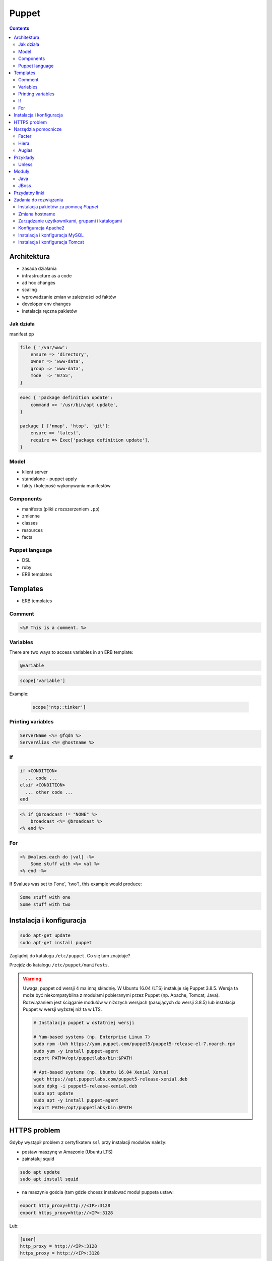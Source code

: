 Puppet
======

.. todo:: sprawdzić czy działają tematy związane z tworzeniem faktów
.. todo:: sprawdzić jak zachowa się to z Facterem
.. todo:: sprawdzić deklarowanie i używanie zmiennych
.. todo:: podzielić puppeta na osobne pliki per temat (zadanie do rozwiązania)
.. todo:: co z tematem odpalania jako user a nie root?
.. todo:: uspójnić wszędzie nazwy userów i grup (vagrant, ubuntu, www-data, myuser) wybrać jeden
.. todo:: błąd ze sprawdzaniem czy user i grupa www-data istnieją, kiedy wykorzystujemy moduł apache

.. contents::

Architektura
------------

* zasada działania
* infrastructure as a code
* ad hoc changes
* scaling
* wprowadzanie zmian w zależności od faktów
* developer env changes
* instalacja ręczna pakietów

Jak działa
^^^^^^^^^^
manifest.pp

.. code-block:: ruby

    file { '/var/www':
        ensure => 'directory',
        owner => 'www-data',
        group => 'www-data',
        mode  => '0755',
    }

.. code-block:: ruby

    exec { 'package definition update':
        command => '/usr/bin/apt update',
    }

    package { ['nmap', 'htop', 'git']:
        ensure => 'latest',
        require => Exec['package definition update'],
    }

Model
^^^^^
* klient server
* standalone - puppet apply
* fakty i kolejność wykonywania manifestów

Components
^^^^^^^^^^
* manifests (pliki z rozszerzeniem ``.pp``)
* zmienne
* classes
* resources
* facts

Puppet language
^^^^^^^^^^^^^^^
* DSL
* ruby
* ERB templates

Templates
---------
* ERB templates

Comment
^^^^^^^
.. code-block:: erb

    <%# This is a comment. %>

Variables
^^^^^^^^^
There are two ways to access variables in an ERB template:

.. code-block:: erb

    @variable

.. code-block:: erb

    scope['variable']

Example:

    .. code-block:: erb

        scope['ntp::tinker']

Printing variables
^^^^^^^^^^^^^^^^^^
.. code-block:: erb

    ServerName <%= @fqdn %>
    ServerAlias <%= @hostname %>

If
^^
.. code-block:: text

    if <CONDITION>
      ... code ...
    elsif <CONDITION>
      ... other code ...
    end

.. code-block:: erb

    <% if @broadcast != "NONE" %>
        broadcast <%= @broadcast %>
    <% end %>

For
^^^
.. code-block:: erb

    <% @values.each do |val| -%>
        Some stuff with <%= val %>
    <% end -%>

If $values was set to ['one', 'two'], this example would produce:

.. code-block:: text

    Some stuff with one
    Some stuff with two


Instalacja i konfiguracja
-------------------------
.. code-block:: console

    sudo apt-get update
    sudo apt-get install puppet

Zaglądnij do katalogu ``/etc/puppet``.
Co się tam znajduje?

Przejdź do katalogu ``/etc/puppet/manifests``.

.. warning:: Uwaga, puppet od wersji 4 ma inną składnię. W Ubuntu 16.04 (LTS) instaluje się Puppet 3.8.5. Wersja ta może być niekompatybilna z modułami pobieranymi przez Puppet (np. Apache, Tomcat, Java). Rozwiązaniem jest ściąganie modułów w niższych wersjach (pasujących do wersji 3.8.5) lub instalacja Puppet w wersji wyższej niż ta w LTS.

    .. code-block:: console

        # Instalacja puppet w ostatniej wersji

        # Yum-based systems (np. Enterprise Linux 7)
        sudo rpm -Uvh https://yum.puppet.com/puppet5/puppet5-release-el-7.noarch.rpm
        sudo yum -y install puppet-agent
        export PATH=/opt/puppetlabs/bin:$PATH

        # Apt-based systems (np. Ubuntu 16.04 Xenial Xerus)
        wget https://apt.puppetlabs.com/puppet5-release-xenial.deb
        sudo dpkg -i puppet5-release-xenial.deb
        sudo apt update
        sudo apt -y install puppet-agent
        export PATH=/opt/puppetlabs/bin:$PATH


HTTPS problem
-------------
Gdyby wystąpił problem z certyfikatem ``ssl`` przy instalacji modułów należy:

- postaw maszynę w Amazonie (Ubuntu LTS)
- zainstaluj squid

.. code-block:: console

    sudo apt update
    sudo apt install squid

- na maszynie gościa (tam gdzie chcesz instalować moduł puppeta ustaw:


.. code-block:: console

    export http_proxy=http://<IP>:3128
    export https_proxy=http://<IP>:3128

Lub:

.. code-block:: ini

    [user]
    http_proxy = http://<IP>:3128
    https_proxy = http://<IP>:3128

.. code-block:: console

    sudo service puppet restart
    sudo su -
    puppet module install


Narzędzia pomocnicze
--------------------

Facter
^^^^^^
Przyjrzyj się wynikom poleceń:

.. code-block:: console

    facter
    facter ipaddress
    facter lsbdistdescription

Co zauważyłeś? Jak można wykorzystać te informacje?

Kod przedstawia wynik polecenia ``facter`` na świerzej maszynie `Ubuntu` postawionej w `Amazon AWS`

.. literal-include:: src/facter.txt
    :language: console

Korzystanie z faktów w manifestach:

:Sposób klasyczny, jako zmienne na głównym poziomie:

.. code-block:: ruby

    # Definicja
    operatingsystem = 'Ubuntu'

    # Wykorzystanie
    case $::operatingsystem {
      'CentOS': { include centos }
      'MacOS':  { include mac }
    }

:Jako zmienne w tablicy faktów:

.. code-block:: ruby

    # Definicja
    $facts['fact_name'] = 'Ubuntu'

    # Wykorzystanie
    case $facts['fact_name'] {
      'CentOS': { include centos }
      'MacOS':  { include mac }
    }

Tworzenie nowych faktów:

.. code-block:: ruby

    require 'facter'

    Facter.add(:system_role) do
      setcode "cat /etc/system_role"
    end

.. code-block:: ruby

    require 'facter'

    Facter.add(:system_role) do
      setcode do
        Facter::Util::Resolution.exec("cat /etc/system_role")
      end
    end

Druga metoda tworzenia faktów:

.. code-block:: console

    export FACTER_system_role=$(cat /etc/system_role); facter

Hiera
^^^^^
* ``/etc/puppet/hiera.yaml``

.. code-block:: yaml

    ---
    :backends:
      - yaml

    :hierarchy:
      - "nodes/%{::fqdn}"
      - "roles/%{::role}"
      - common

    :yaml:
      :datadir: /etc/puppet/hiera/

    :logging:
      - console


Augias
^^^^^^


Przykłady
---------
.. code-block:: ruby

    Exec    { path => "/usr/local/bin:/usr/bin:/bin:/usr/sbin:/sbin" }
    group   { "vagrant": ensure => present }
    user    { "vagrant": ensure => present, gid => "vagrant" }
    exec    { "apt-get update": command => "/usr/bin/apt-get update" }

    package { [
        "git",
        "vim",
        "nmap",
        "htop",
        "wget",
        "curl",
        "nginx",
        "python3",
        "python3-dev",
        "python3-pip",
        "p7zip-full",
        "uwsgi",
        "uwsgi-plugin-python3",
        "postgresql-client",
        "postgresql",
        "postgresql-server-dev-all",
        "libmemcached-dev"
      ] :
        ensure => latest,
        require => Exec["apt-get update"],
    }

    file { [
        "/var/www",
        "/var/www/log",
        "/var/www/public",
        "/var/www/public/media",
        "/var/www/public/static",
        "/var/www/tmp",
        "/var/www/src"
      ]:
        ensure => directory,
        owner => "vagrant",
        group => "vagrant",
        mode => 0755,
    }

Unless
^^^^^^
.. code-block:: ruby

    exec { "set hostname":
        command => '/bin/hostname -F /etc/hostname',
        unless  => "/usr/bin/test `hostname` = `/bin/cat /etc/hostname`",
    }


Moduły
------
.. code-block:: console

    puppet module search apache
    puppet module install puppetlabs-apache

Java
^^^^
.. code-block:: ruby

    class { 'java' :
      package => 'java-1.8.0-openjdk-devel',
    }

.. code-block:: ruby

    java::oracle { 'jdk8' :
      ensure  => 'present',
      version => '8',
      java_se => 'jdk',
    }

.. code-block:: ruby

    java::oracle { 'jdk8' :
      ensure  => 'present',
      version_major => '8u101',
      version_minor => 'b13',
      java_se => 'jdk',
    }

JBoss
^^^^^
* https://github.com/coi-gov-pl/puppet-jboss

To install JBoss Application Server you can use just, it will install Wildfly 8.2.0.Final by default:

.. code-block:: ruby

    include jboss

To install JBoss EAP or older JBoss AS use:

.. code-block:: ruby

    class { 'jboss':
      product => 'jboss-eap',
      version => '6.4.0.GA',
    }

or use hiera:

.. code-block:: ruby

    jboss::params::product: 'jboss-as'
    jboss::params::version: '7.1.1.Final'

.. code-block:: ruby

    $user = 'jb-user'
    $passwd = 'SeC3eT!1'

    node 'controller' {
      include jboss::domain::controller
      include jboss
      jboss::user { $user:
        ensure   => 'present',
        password => $passwd,
      }
    }


Przydatny linki
---------------
* https://docs.puppet.com/puppet/4.9/lang_facts_and_builtin_vars.html#language:-facts-and-built-in-variables


Zadania do rozwiązania
----------------------

Instalacja pakietów za pomocą `Puppet`
^^^^^^^^^^^^^^^^^^^^^^^^^^^^^^^^^^^^^^
- Manifest do tego zadania zapisz w pliku ``/etc/puppet/code/packages.pp``
- Zainstaluj następujące pakiety za pomocą `Puppet`:

    - ``nmap``
    - ``htop``
    - ``git``

- Upewnij się by `Puppet` wykonał polecenie ``apt-get update`` na początku

Zmiana hostname
^^^^^^^^^^^^^^^
- Manifest do tego zadania zapisz w pliku ``/etc/puppet/code/hostname.pp``
- Za pomocą manifestu zmień hostname maszyny na ``ecosystem.local``
- Upewnij się, że po wpisaniu polecenia ``hostname`` będzie ustawiona na odpowiednią wartość
- Upewnij się, że hostname nie przywróci się do domyślnej wartości po ponownym uruchomieniu
- Hostname zmienia się na dwa sposoby:

    * podmiana zawartości pliku ``/etc/hostname`` i uruchomienie ``hostname -F /etc/hostname``
    * uruchomienie polecenia ``hostnamectl set-hostname ...``

Zarządzanie użytkownikami, grupami i katalogami
^^^^^^^^^^^^^^^^^^^^^^^^^^^^^^^^^^^^^^^^^^^^^^^
- Manifest do tego zadania zapisz w pliku ``/etc/puppet/code/users.pp``
- Upewnij się, że użytkownik ``vagrant`` istnieje, ma ``uid=1337`` i należy do grupy ``vagrant``
- Upewnij się, że grupa ``vagrant`` istnieje i ma ``gid=1337``
- Upewnij się, że:

    - Katalog ``/var/www`` istnieje
    - Właścicielem jego jest user ``vagrant``
    - Właścicielem jego jest grupa ``vagrant``
    - Ma uprawnienia ``rwxr-xr-x``

Konfiguracja Apache2
^^^^^^^^^^^^^^^^^^^^
- Za pomocą Puppet upewnij się by był użytkownik ``www-data`` i miał ``uid=33``
- Za pomocą Puppet upewnij się by była grupa ``www-data`` i miała ``gid=33``
- Upewnij się że katalog ``/var/www`` istnieje i właścicielem jego są user ``www-data`` i grupa ``www-data`` i że ma uprawnienia ``rwxr-xr-x``
- Zainstaluj i skonfiguruj Apache2 wykorzystując moduł Puppet
- Z terminala wygeneruj certyfikaty self signed OpenSSL (``.cert`` i ``.key``) (za pomocą i umieść je w ``/etc/ssl/``)
- Za pomocą Puppet Stwórz dwa vhosty:

    - ``insecure.example.com`` na porcie 80 i z katalogiem domowym ``/var/www/insecure-example-com``
    - ``ssl.example.com`` na porcie 443 i z katalogiem domowym ``/var/www/ssl-example-com`` + używanie certyfikatów SSL wcześniej wygenerowanych

- Stwórz pliki z treścią:

    - ``/var/www/insecure-example-com/index.html`` z treścią ``Ehlo World! - Insecure``
    - ``/var/www/ssl-example-com/index.html`` z treścią ``Ehlo World! - SSL!``

- W przeglądarce na komputerze lokalnym wejdź na stronę:

    - http://127.0.0.1:8080
    - https://127.0.0.1:8443

.. warning:: Uwaga, puppet od wersji 4 ma inną składnię. W Ubuntu 16.04 (LTS) instaluje się Puppet 3.8.5. Puppet module instaluje zawsze najnowszą (w tym wypadku niekompatybilną z naszym puppetem)! Aby zainstalować apache należy wymusić odpowiednią wersję (ostatnia supportująca Puppeta 3.8 to 1.10.

    .. code-block:: console

        $ puppet module install puppetlabs-apache --version 1.10.0

Instalacja i konfiguracja MySQL
^^^^^^^^^^^^^^^^^^^^^^^^^^^^^^^
- Manifest do tego zadania zapisz w pliku ``/etc/puppet/code/mysql.pp``
- Zainstaluj bazę danych `MySQL` wykorzystując moduł `Puppet`
- Ustaw hasło dla użytkownika ``root`` na ``mypassword``
- Ustaw nasłuchiwanie serwera ``mysqld`` na wszystkich interfejsach (``0.0.0.0``)
- Stwórz bazę danych ``mydb`` z ``utf-8``
- Stwórz usera ``myusername`` z hasłem ``mypassword``
- Nadaj wszystkie uprawnienia dla usera ``myusername`` dla bazy ``mydb``
- Ustaw backupowanie bazy danych do ``/tmp/mysql-backup``

Instalacja i konfiguracja Tomcat
^^^^^^^^^^^^^^^^^^^^^^^^^^^^^^^^
- Manifest do tego zadania zapisz w pliku ``/etc/puppet/code/tomcat.pp``
- Zainstaluj język `Java` za pomocą modułu `Puppet`
- Zainstaluj `Tomcat 8` za pomocą `Puppet` w katalogu ``/opt/tomcat8``
- Skonfiguruj dwie instancje `Tomcat` działające jednocześnie:

    - Jedna uruchamiana na domyślnych portach
    - Druga uruchamiana na ``8006`` a connector z portu ``8081`` przekierowywał na ``8443``
    - Na pierwszej uruchom ``war`` z lokacji ``/opt/tomcat8/webapps/docs/appdev/sample/sample.war``
